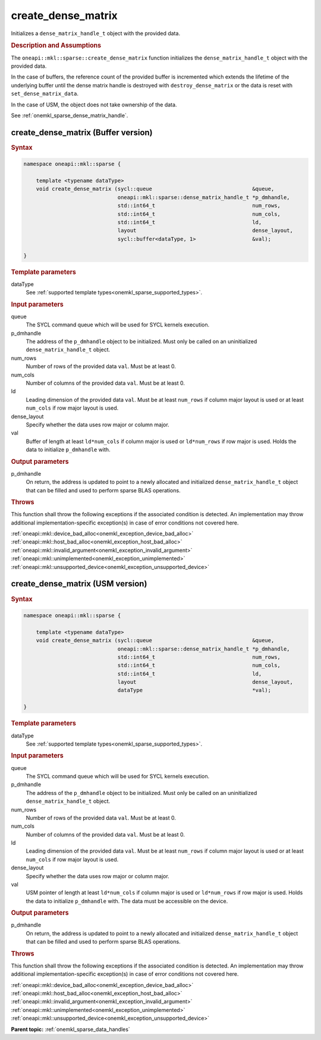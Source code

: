 .. SPDX-FileCopyrightText: 2024 Intel Corporation
..
.. SPDX-License-Identifier: CC-BY-4.0

.. _onemkl_sparse_create_dense_matrix:

create_dense_matrix
===================

Initializes a ``dense_matrix_handle_t`` object with the provided data.

.. rubric:: Description and Assumptions

The ``oneapi::mkl::sparse::create_dense_matrix`` function initializes the
``dense_matrix_handle_t`` object with the provided data.

In the case of buffers, the reference count of the provided buffer is
incremented which extends the lifetime of the underlying buffer until the dense
matrix handle is destroyed with ``destroy_dense_matrix`` or the data is reset
with ``set_dense_matrix_data``.

In the case of USM, the object does not take ownership of the data.

See :ref:`onemkl_sparse_dense_matrix_handle`.

.. _onemkl_sparse_create_dense_matrix_buffer:

create_dense_matrix (Buffer version)
------------------------------------

.. rubric:: Syntax

.. code-block:: cpp

   namespace oneapi::mkl::sparse {

       template <typename dataType>
       void create_dense_matrix (sycl::queue                                &queue,
                                 oneapi::mkl::sparse::dense_matrix_handle_t *p_dmhandle,
                                 std::int64_t                               num_rows,
                                 std::int64_t                               num_cols,
                                 std::int64_t                               ld,
                                 layout                                     dense_layout,
                                 sycl::buffer<dataType, 1>                  &val);

   }

.. container:: section

   .. rubric:: Template parameters

   dataType
      See :ref:`supported template types<onemkl_sparse_supported_types>`.

.. container:: section

   .. rubric:: Input parameters

   queue
      The SYCL command queue which will be used for SYCL kernels execution.

   p_dmhandle
      The address of the ``p_dmhandle`` object to be initialized. Must only be
      called on an uninitialized ``dense_matrix_handle_t`` object.

   num_rows
      Number of rows of the provided data ``val``. Must be at least 0.

   num_cols
      Number of columns of the provided data ``val``. Must be at least 0.

   ld
      Leading dimension of the provided data ``val``. Must be at least
      ``num_rows`` if column major layout is used or at least ``num_cols`` if
      row major layout is used.

   dense_layout
      Specify whether the data uses row major or column major.

   val
      Buffer of length at least ``ld*num_cols`` if column major is used or
      ``ld*num_rows`` if row major is used. Holds the data to initialize
      ``p_dmhandle`` with.

.. container:: section

   .. rubric:: Output parameters

   p_dmhandle
      On return, the address is updated to point to a newly allocated and
      initialized ``dense_matrix_handle_t`` object that can be filled and used
      to perform sparse BLAS operations.

.. container:: section

   .. rubric:: Throws

   This function shall throw the following exceptions if the associated
   condition is detected. An implementation may throw additional
   implementation-specific exception(s) in case of error conditions not covered
   here.

   | :ref:`oneapi::mkl::device_bad_alloc<onemkl_exception_device_bad_alloc>`
   | :ref:`oneapi::mkl::host_bad_alloc<onemkl_exception_host_bad_alloc>`
   | :ref:`oneapi::mkl::invalid_argument<onemkl_exception_invalid_argument>`
   | :ref:`oneapi::mkl::unimplemented<onemkl_exception_unimplemented>`
   | :ref:`oneapi::mkl::unsupported_device<onemkl_exception_unsupported_device>`

.. _onemkl_sparse_create_dense_matrix_usm:

create_dense_matrix (USM version)
---------------------------------

.. rubric:: Syntax

.. code-block:: cpp

   namespace oneapi::mkl::sparse {

       template <typename dataType>
       void create_dense_matrix (sycl::queue                                &queue,
                                 oneapi::mkl::sparse::dense_matrix_handle_t *p_dmhandle,
                                 std::int64_t                               num_rows,
                                 std::int64_t                               num_cols,
                                 std::int64_t                               ld,
                                 layout                                     dense_layout,
                                 dataType                                   *val);

   }

.. container:: section

   .. rubric:: Template parameters

   dataType
      See :ref:`supported template types<onemkl_sparse_supported_types>`.

.. container:: section

   .. rubric:: Input parameters

   queue
      The SYCL command queue which will be used for SYCL kernels execution.

   p_dmhandle
      The address of the ``p_dmhandle`` object to be initialized. Must only be
      called on an uninitialized ``dense_matrix_handle_t`` object.

   num_rows
      Number of rows of the provided data ``val``. Must be at least 0.

   num_cols
      Number of columns of the provided data ``val``. Must be at least 0.

   ld
      Leading dimension of the provided data ``val``. Must be at least
      ``num_rows`` if column major layout is used or at least ``num_cols`` if
      row major layout is used.

   dense_layout
      Specify whether the data uses row major or column major.

   val
      USM pointer of length at least ``ld*num_cols`` if column major is used or
      ``ld*num_rows`` if row major is used. Holds the data to initialize
      ``p_dmhandle`` with. The data must be accessible on the device.

.. container:: section

   .. rubric:: Output parameters

   p_dmhandle
      On return, the address is updated to point to a newly allocated and
      initialized ``dense_matrix_handle_t`` object that can be filled and used
      to perform sparse BLAS operations.

.. container:: section

   .. rubric:: Throws

   This function shall throw the following exceptions if the associated
   condition is detected. An implementation may throw additional
   implementation-specific exception(s) in case of error conditions not covered
   here.

   | :ref:`oneapi::mkl::device_bad_alloc<onemkl_exception_device_bad_alloc>`
   | :ref:`oneapi::mkl::host_bad_alloc<onemkl_exception_host_bad_alloc>`
   | :ref:`oneapi::mkl::invalid_argument<onemkl_exception_invalid_argument>`
   | :ref:`oneapi::mkl::unimplemented<onemkl_exception_unimplemented>`
   | :ref:`oneapi::mkl::unsupported_device<onemkl_exception_unsupported_device>`

**Parent topic:** :ref:`onemkl_sparse_data_handles`
